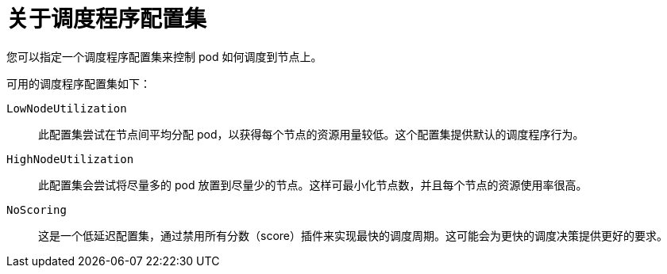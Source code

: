 // Module included in the following assemblies:
//
// * nodes/scheduling/nodes-scheduler-profiles.adoc

:_content-type: CONCEPT
[id="nodes-scheduler-profiles-about_{context}"]
= 关于调度程序配置集

您可以指定一个调度程序配置集来控制 pod 如何调度到节点上。

可用的调度程序配置集如下：

`LowNodeUtilization`:: 此配置集尝试在节点间平均分配 pod，以获得每个节点的资源用量较低。这个配置集提供默认的调度程序行为。

`HighNodeUtilization`:: 此配置集会尝试将尽量多的 pod 放置到尽量少的节点。这样可最小化节点数，并且每个节点的资源使用率很高。

`NoScoring`:: 这是一个低延迟配置集，通过禁用所有分数（score）插件来实现最快的调度周期。这可能会为更快的调度决策提供更好的要求。
